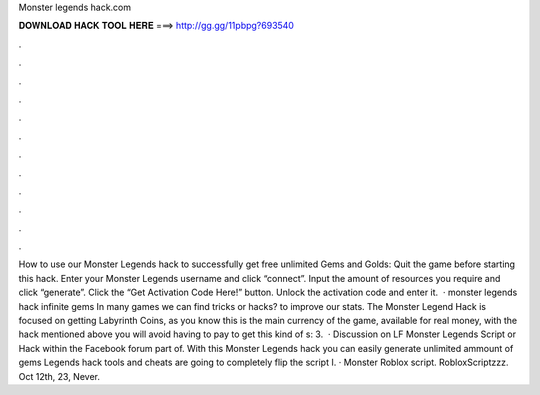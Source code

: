 Monster legends hack.com

𝐃𝐎𝐖𝐍𝐋𝐎𝐀𝐃 𝐇𝐀𝐂𝐊 𝐓𝐎𝐎𝐋 𝐇𝐄𝐑𝐄 ===> http://gg.gg/11pbpg?693540

.

.

.

.

.

.

.

.

.

.

.

.

How to use our Monster Legends hack to successfully get free unlimited Gems and Golds: Quit the game before starting this hack. Enter your Monster Legends username and click “connect”. Input the amount of resources you require and click “generate”. Click the “Get Activation Code Here!” button. Unlock the activation code and enter it.  · monster legends hack infinite gems In many games we can find tricks or hacks? to improve our stats. The Monster Legend Hack is focused on getting Labyrinth Coins, as you know this is the main currency of the game, available for real money, with the hack mentioned above you will avoid having to pay to get this kind of s: 3.  · Discussion on LF Monster Legends Script or Hack within the Facebook forum part of. With this Monster Legends hack you can easily generate unlimited ammount of gems Legends hack tools and cheats are going to completely flip the script I. · Monster Roblox script. RobloxScriptzzz. Oct 12th, 23, Never.